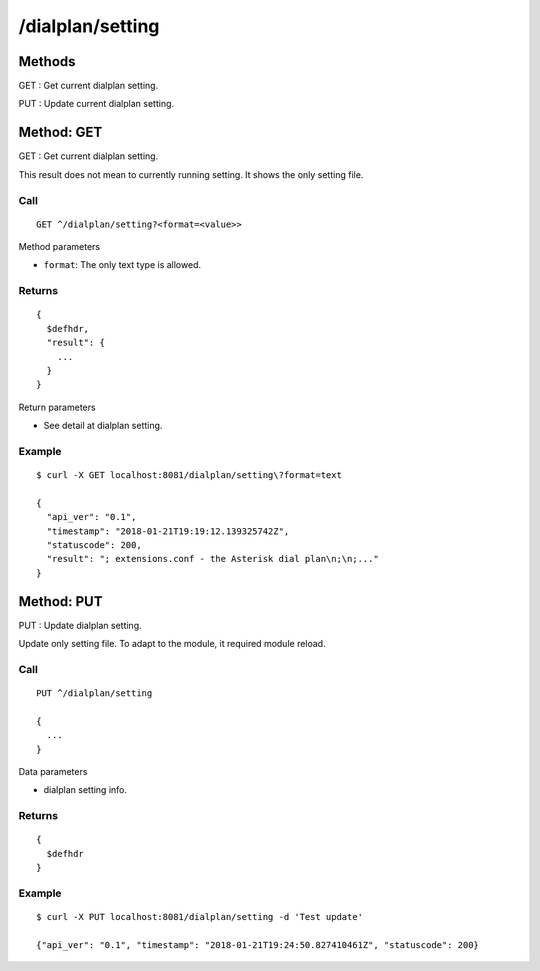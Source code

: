 .. _dialplan_api:

.. _dialplan_setting:

/dialplan/setting
=================

Methods
-------
GET : Get current dialplan setting.

PUT : Update current dialplan setting.

.. _get_dialplan_setting:

Method: GET
-----------
GET : Get current dialplan setting.

This result does not mean to currently running setting. 
It shows the only setting file.

Call
++++
::

  GET ^/dialplan/setting?<format=<value>>
  
Method parameters

* ``format``: The only text type is allowed.
  
Returns
+++++++
::

  {
    $defhdr,
    "result": {
      ...
    }
  }

Return parameters

* See detail at dialplan setting.

Example
+++++++
::

  $ curl -X GET localhost:8081/dialplan/setting\?format=text
  
  {
    "api_ver": "0.1", 
    "timestamp": "2018-01-21T19:19:12.139325742Z", 
    "statuscode": 200, 
    "result": "; extensions.conf - the Asterisk dial plan\n;\n;..."
  }


.. _put_dialplan_setting:

Method: PUT
-----------
PUT : Update dialplan setting.

Update only setting file. To adapt to the module, it required module reload.

Call
++++
::

  PUT ^/dialplan/setting
  
  {
    ...
  }

Data parameters

* dialplan setting info.
  
Returns
+++++++
::

  {
    $defhdr
  }
   
Example
+++++++
::

  $ curl -X PUT localhost:8081/dialplan/setting -d 'Test update'
  
  {"api_ver": "0.1", "timestamp": "2018-01-21T19:24:50.827410461Z", "statuscode": 200}
  
